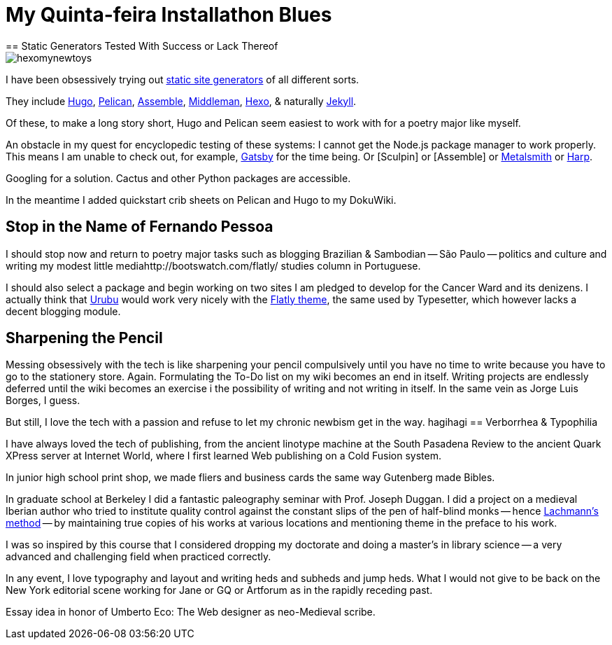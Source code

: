 = My Quinta-feira Installathon Blues
== Static Generators Tested With Success or Lack Thereof

image::https://raw.githubusercontent.com/bretonio/bretonio.github.io/master/images/hexomynewtoys.png[]

I have been obsessively trying out https://www.staticgen.com/[static site generators] of all different sorts.

They include https://www.digitalocean.com/community/tutorials/how-to-install-and-use-hugo-a-static-site-generator-on-ubuntu-14-04[Hugo], https://github.com/getpelican/pelican-themes[Pelican], http://www.andismith.com/blog/2014/02/getting-started-with-assemble/[Assemble], https://middlemanapp.com/[Middleman], https://middlemanapp.com/[Hexo], & naturally http://jekyllrb.com/[Jekyll].

Of these, to make a long story short, Hugo and Pelican seem easiest to work with for a poetry major like myself.

An obstacle in my quest for encyclopedic testing of these systems: I cannot get the Node.js package manager to work properly. This means I am unable to check out, for example, https://github.com/gatsbyjs/gatsby[Gatsby] for the time being. Or [Sculpin] or [Assemble] or http://www.metalsmith.io/[Metalsmith] or https://harpjs.com/docs/quick-start[Harp].

Googling for a solution. Cactus and other Python packages are accessible.

In the meantime I added quickstart crib sheets on Pelican and Hugo to my DokuWiki.

== Stop in the Name of Fernando Pessoa

I should stop now and return to poetry major tasks such as blogging Brazilian & Sambodian -- São Paulo -- politics and culture and writing my modest little mediahttp://bootswatch.com/flatly/ studies column in Portuguese. 

I should also select a package and begin working on two sites I am pledged to develop for the Cancer Ward and its denizens. I actually think that http://urubu-quickstart.jandecaluwe.com/start.html[Urubu] would work very nicely with the http://bootswatch.com/flatly/#buttons[Flatly theme], the same used by Typesetter, which however lacks a decent blogging module. 

== Sharpening the Pencil

Messing obsessively with the tech is like sharpening your pencil compulsively until you have no time to write because you have to go to the stationery store. Again. Formulating the To-Do list on my wiki becomes an end in itself. Writing projects are endlessly deferred until the wiki becomes an exercise i the possibility of writing and not writing in itself. In the same vein as Jorge Luis Borges, I guess.

But still, I love the tech with a passion and refuse to let my chronic newbism get in the way. 
hagihagi
== Verborrhea & Typophilia

I have always loved the tech of publishing, from the ancient linotype machine at the South Pasadena Review to the ancient Quark XPress server at Internet World, where I first learned Web publishing on a Cold Fusion system. 

In junior high school print shop, we made fliers and business cards the same way Gutenberg made Bibles. 

In graduate school at Berkeley I did a fantastic paleography seminar with Prof. Joseph Duggan. I did a project on a medieval Iberian author who tried to institute quality control against the constant slips of the pen of half-blind monks -- hence http://www.textualscholarship.org/stemmatics/[Lachmann's method] -- by maintaining true copies of his works at various locations and mentioning theme in the preface to his work. 

I was so inspired by this course that I considered dropping my doctorate and doing a master's in library science -- a very advanced and challenging field when practiced correctly. 

In any event, I love typography and layout and writing heds and subheds and jump heds. What I would not give to be back on the New York editorial scene working for Jane or GQ or Artforum as in the rapidly receding past. 

Essay idea in honor of Umberto Eco: The Web designer as neo-Medieval scribe. 